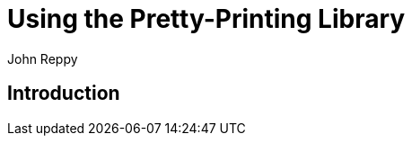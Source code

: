 = Using the Pretty-Printing Library
:Author: John Reppy
:Date: {release-date}
:stem: latexmath
:source-highlighter: pygments
:VERSION: {smlnj-version}

== Introduction
